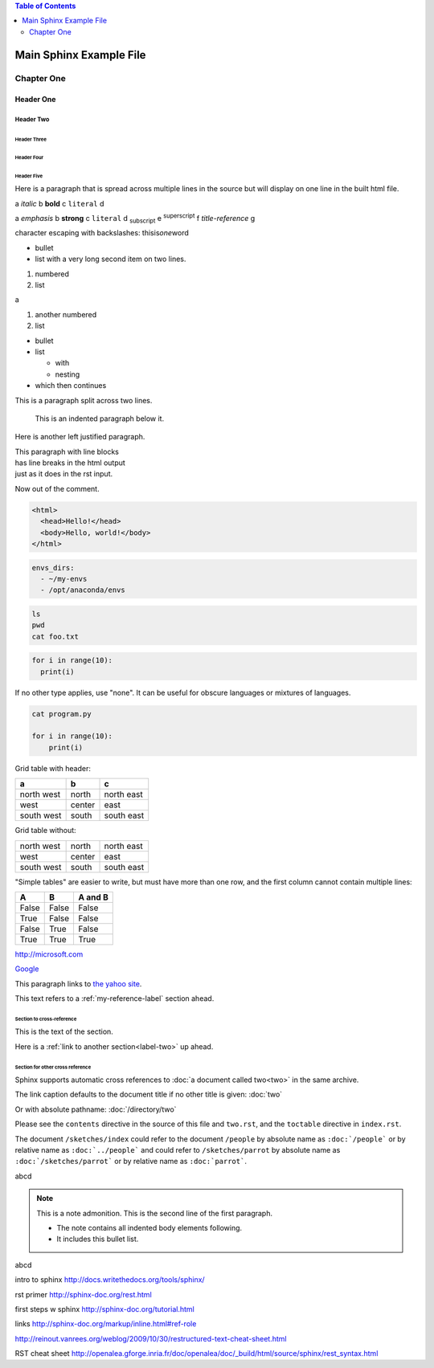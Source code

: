 .. contents:: Table of Contents
   :depth: 2

########################
Main Sphinx Example File
########################

.. usually # over and under is for Part One or Two or so on of a book

***********
Chapter One
***********

.. * over and under for a chapter, = over and under for a top level header, and so on

==========
Header One
==========

Header Two
==========

Header Three
------------

Header Four
^^^^^^^^^^^

Header Five
"""""""""""

Here is a paragraph that is spread
across multiple lines in the source
but will display on one line in the 
built html file.

a *italic* b **bold** c ``literal`` d

a :emphasis:`emphasis` b :strong:`strong` c :literal:`literal`
d :subscript:`subscript` e :superscript:`superscript` f 
:title-reference:`title-reference` g

character escaping with backslashes: thisis\ *one*\ word


* bullet
* list with a very long second item 
  on two lines.

1. numbered
2. list

a

#. another numbered
#. list

* bullet
* list

  * with
  * nesting

* which then continues

This is a paragraph split across
two lines.

  This is an indented paragraph
  below it.

Here is another left justified paragraph.

| This paragraph with line blocks
| has line breaks in the html output
| just as it does in the rst input.

.. This is a comment.

..
   This whole indented block
   is a comment.

   Still in the comment.

Now out of the comment.

.. code-block:: html

  <html>
    <head>Hello!</head>
    <body>Hello, world!</body>
  </html>

.. code-block:: yaml

  envs_dirs:
    - ~/my-envs
    - /opt/anaconda/envs

.. code-block:: bash

  ls
  pwd
  cat foo.txt

.. code-block:: python

  for i in range(10):
    print(i)

If no other type applies, use "none". It can be useful for 
obscure languages or mixtures of languages.

.. code-block:: none

  cat program.py

  for i in range(10):
      print(i)

Grid table with header:

+----------+-----------+-------+
| a        | b         | c     |
+==========+===========+=======+
| north    | north     | north |
| west     |           | east  |
+----------+-----------+-------+
| west     | center    | east  |
+----------+-----------+-------+
| south    | south     | south |
| west     |           | east  |
+----------+-----------+-------+

Grid table without:

+----------+-----------+-------+
| north    | north     | north |
| west     |           | east  |
+----------+-----------+-------+
| west     | center    | east  |
+----------+-----------+-------+
| south    | south     | south |
| west     |           | east  |
+----------+-----------+-------+

"Simple tables" are easier to write, but must have 
more than one row, and the first column cannot contain multiple lines:

=====  =====  =======
A      B      A and B
=====  =====  =======
False  False  False
True   False  False
False  True   False
True   True   True
=====  =====  =======

http://microsoft.com

`Google <http://google.com>`_

This paragraph links to `the yahoo site`_.

.. _the yahoo site: http://yahoo.com/


This text refers to a :ref:`my-reference-label` section ahead.

.. _my-reference-label:

Section to cross-reference
--------------------------

This is the text of the section.

Here is a :ref:`link to another section<label-two>` up ahead.

.. _label-two:

Section for other cross reference
---------------------------------

Sphinx supports automatic cross references to :doc:`a document called two<two>` in the same archive.

The link caption defaults to the document title if no other title is given: :doc:`two`

Or with absolute pathname: :doc:`/directory/two`

Please see the ``contents`` directive in the source of this file and ``two.rst``, and
the ``toctable`` directive in ``index.rst``.

The document ``/sketches/index`` could refer to the document ``/people`` by absolute name 
as ``:doc:`/people``` or by relative name as ``:doc:`../people``` and could 
refer to ``/sketches/parrot`` by absolute name as ``:doc:`/sketches/parrot``` or by 
relative name as ``:doc:`parrot```.

..
   This is allowed in rst in general, but produces a 'nonlocal image' warning in sphinx:

   .. image:: http://upload.wikimedia.org/wikipedia/commons/thumb/9/9e/Green_eyes_kitten.jpg/120px-Green_eyes_kitten.jpg

   So, make sure your images are local images.

.. image:: Puppy_2.jpg

abcd

.. note:: This is a note admonition.
   This is the second line of the first paragraph.

   - The note contains all indented body elements
     following.
   - It includes this bullet list.

abcd

.. raw:: html

        <iframe width="560" height="315" src="https://www.youtube.com/embed/UaIvrDWrIWM" frameborder="0" allowfullscreen></iframe>


intro to sphinx http://docs.writethedocs.org/tools/sphinx/

rst primer http://sphinx-doc.org/rest.html

first steps w sphinx http://sphinx-doc.org/tutorial.html

links http://sphinx-doc.org/markup/inline.html#ref-role

http://reinout.vanrees.org/weblog/2009/10/30/restructured-text-cheat-sheet.html

RST cheat sheet http://openalea.gforge.inria.fr/doc/openalea/doc/_build/html/source/sphinx/rest_syntax.html

